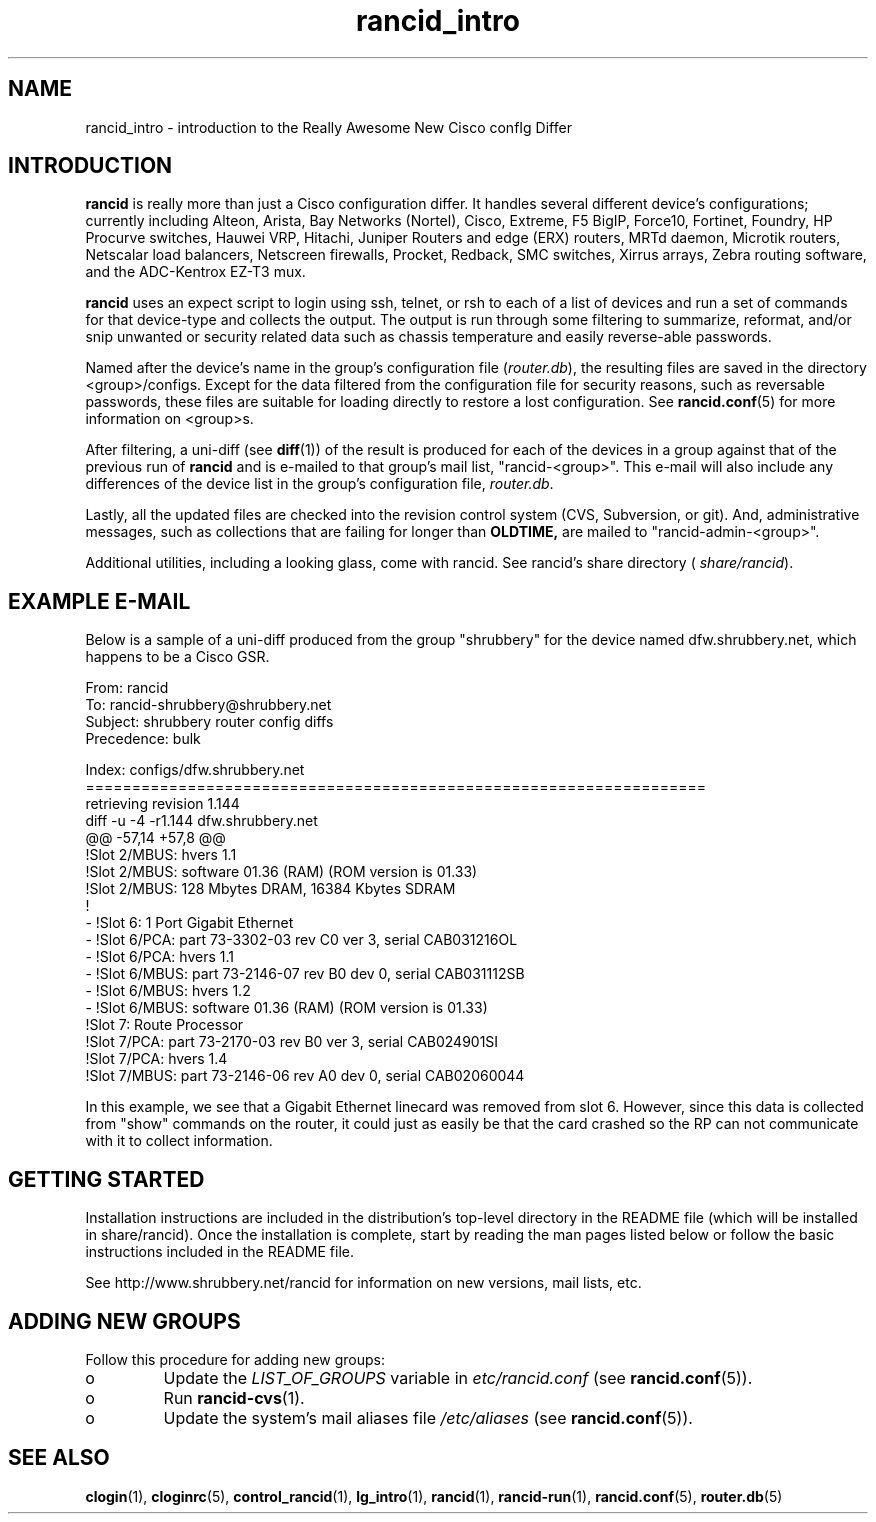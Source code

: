.\"
.\" $Id$
.\"
.hys 50
.TH "rancid_intro" "1" "10 August 2018"
.SH NAME
rancid_intro \- introduction to the Really Awesome New Cisco confIg Differ
.SH INTRODUCTION
.B rancid
is really more than just a Cisco configuration differ.  It handles several
different device's configurations; currently including
Alteon,
Arista,
Bay Networks (Nortel),
Cisco,
Extreme,
F5 BigIP,
Force10,
Fortinet,
Foundry,
HP Procurve switches,
Hauwei VRP,
Hitachi,
Juniper Routers and edge (ERX) routers,
MRTd daemon,
Microtik routers,
Netscalar load balancers,
Netscreen firewalls,
Procket,
Redback,
SMC switches,
Xirrus arrays,
Zebra routing software,
and the ADC-Kentrox EZ-T3 mux.
.PP
.B rancid
uses an expect script to login using ssh, telnet, or rsh to each of a list
of devices and run a set of commands for that device-type and collects the
output.  The output is run through some filtering to summarize, reformat,
and/or snip unwanted or security related data such as chassis temperature
and easily reverse-able passwords.
.PP
Named after the device's name in the group's configuration file (\c
.IR router.db ),
the resulting files are saved in the directory <group>/configs.  Except for
the data filtered from the configuration file for security reasons, such as
reversable passwords, these files are suitable for loading directly to restore
a lost configuration.  See
.BR rancid.conf (5)
for more information on <group>s.
.PP
After filtering, a uni-diff (see 
.BR diff (1))
of the result is produced
for each of the devices in a group against that of the previous run of
.B rancid
and is e-mailed to that group's mail list, "rancid-<group>".  This e-mail
will also include any differences of the device list in the group's
configuration file,
.IR "router.db".
.PP
Lastly, all the updated files are checked into the revision control system
(CVS, Subversion, or git).
And, administrative messages, such as collections that are failing for
longer than
.B OLDTIME,
are mailed to "rancid-admin-<group>".
.PP
Additional utilities, including a looking glass, come with rancid.  See
rancid's share directory (
.IR share/rancid ).
.SH "EXAMPLE E-MAIL"
Below is a sample of a uni-diff produced from the group "shrubbery"
for the device named dfw.shrubbery.net, which happens to be a Cisco GSR.
.PP
.nf
From: rancid 
To: rancid-shrubbery@shrubbery.net
Subject: shrubbery router config diffs
Precedence: bulk
  
Index: configs/dfw.shrubbery.net
===================================================================
retrieving revision 1.144
diff -u -4 -r1.144 dfw.shrubbery.net
@@ -57,14 +57,8 @@
  !Slot 2/MBUS: hvers 1.1
  !Slot 2/MBUS: software 01.36 (RAM) (ROM version is 01.33)
  !Slot 2/MBUS: 128 Mbytes DRAM, 16384 Kbytes SDRAM
  !
- !Slot 6: 1 Port Gigabit Ethernet
- !Slot 6/PCA: part 73-3302-03 rev C0 ver 3, serial CAB031216OL
- !Slot 6/PCA: hvers 1.1
- !Slot 6/MBUS: part 73-2146-07 rev B0 dev 0, serial CAB031112SB
- !Slot 6/MBUS: hvers 1.2
- !Slot 6/MBUS: software 01.36 (RAM) (ROM version is 01.33)
  !Slot 7: Route Processor
  !Slot 7/PCA: part 73-2170-03 rev B0 ver 3, serial CAB024901SI
  !Slot 7/PCA: hvers 1.4
  !Slot 7/MBUS: part 73-2146-06 rev A0 dev 0, serial CAB02060044
.fi
.PP
In this example, we see that a Gigabit Ethernet linecard was removed
from slot 6.  However, since this data is collected from "show" commands on
the router, it could just as easily be that the card crashed so the RP
can not communicate with it to collect information.
.SH "GETTING STARTED"
Installation instructions are included in the distribution's top-level
directory in the README file (which will be installed in share/rancid).
Once the installation is complete, start by reading the man pages listed
below or follow the basic instructions included in the README file.
.PP
See http://www.shrubbery.net/rancid for information on new versions,
mail lists, etc.
.SH "ADDING NEW GROUPS"
Follow this procedure for adding new groups:
.TP
o
Update the
.IR LIST_OF_GROUPS
variable in
.IR etc/rancid.conf
(see
.BR rancid.conf (5)).
.TP
o
Run
.BR rancid-cvs (1).
.TP
o
Update the system's mail aliases file
.IR /etc/aliases
(see 
.BR rancid.conf (5)).
.\"
.SH "SEE ALSO"
.BR clogin (1),
.BR cloginrc (5),
.BR control_rancid (1),
.BR lg_intro (1),
.BR rancid (1),
.BR rancid-run (1),
.BR rancid.conf (5),
.BR router.db (5)

